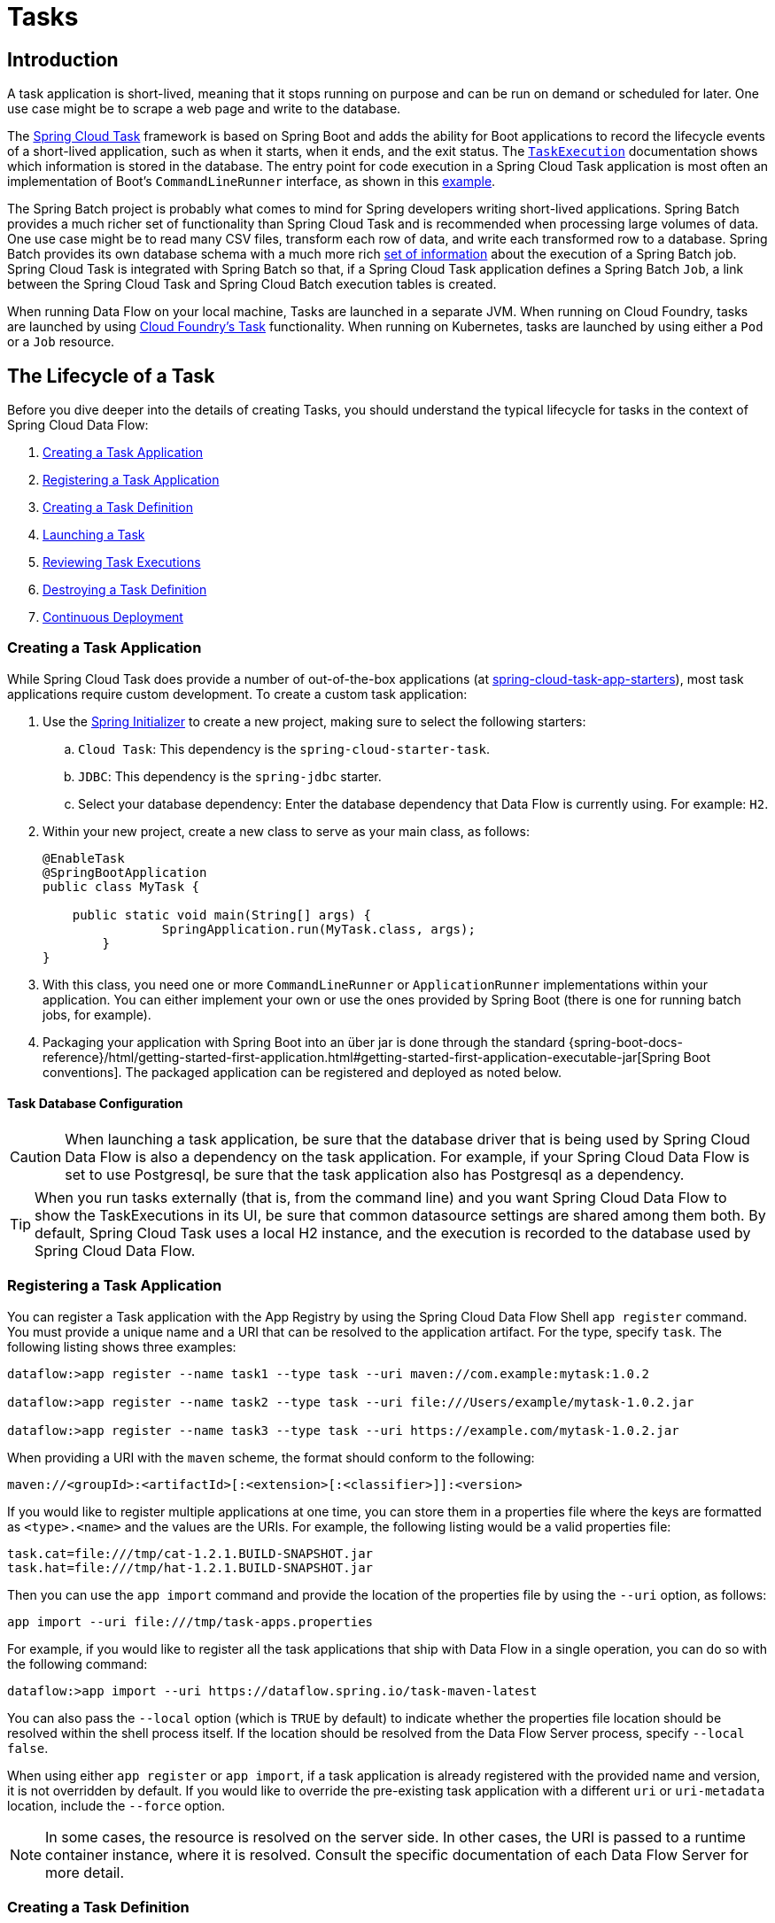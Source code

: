 [[spring-cloud-dataflow-task]]
= Tasks

[partintro]
--
This section goes into more detail about how you can orchestrate https://cloud.spring.io/spring-cloud-task/[Spring Cloud Task] applications on Spring Cloud Data Flow.

If you are just starting out with Spring Cloud Data Flow, you should probably read the Getting Started guide for  "`<<getting-started-local.adoc#getting-started-local, Local>>`" , "`<<getting-started-cloudfoundry.adoc#getting-started-cloudfoundry, Cloud Foundry>>`", or "`<<getting-started-kubernetes.adoc#getting-started-kubernetes, Kubernetes>>`" before diving into this section.
--

[[spring-cloud-dataflow-task-intro]]
== Introduction

A task application is short-lived, meaning that it stops running on purpose and can be run on demand or scheduled for later.
One use case might be to scrape a web page and write to the database.

The https://cloud.spring.io/spring-cloud-task/[Spring Cloud Task] framework is based on Spring Boot and adds the ability for Boot applications to record the lifecycle events of a short-lived application, such as when it starts, when it ends, and the exit status.
The https://docs.spring.io/spring-cloud-task/docs/{spring-cloud-task-version}/reference/htmlsingle/#features-task-execution-details[`TaskExecution`] documentation shows which information is stored in the database.
The entry point for code execution in a Spring Cloud Task application is most often an implementation of Boot's `CommandLineRunner` interface, as shown in this https://docs.spring.io/spring-cloud-task/docs/{spring-cloud-task-version}/reference/htmlsingle/#getting-started-writing-the-code[example].

The Spring Batch project is probably what comes to mind for Spring developers writing short-lived applications.
Spring Batch provides a much richer set of functionality than Spring Cloud Task and is recommended when processing large volumes of data.
One use case might be to read many CSV files, transform each row of data, and write each transformed row to a database.
Spring Batch provides its own database schema with a much more rich https://docs.spring.io/spring-batch/{spring-batch-doc-version}/reference/html/schema-appendix.html#metaDataSchema[set of information] about the execution of a Spring Batch job.
Spring Cloud Task is integrated with Spring Batch so that, if a Spring Cloud Task application defines a Spring Batch `Job`, a link between the Spring Cloud Task and Spring Cloud Batch execution tables is created.

When running Data Flow on your local machine, Tasks are launched in a separate JVM.
When running on Cloud Foundry, tasks are launched by using https://docs.cloudfoundry.org/devguide/using-tasks.html[Cloud Foundry's Task] functionality. When running on Kubernetes, tasks are launched by using either a `Pod` or a `Job` resource.

== The Lifecycle of a Task

Before you dive deeper into the details of creating Tasks, you should understand the typical lifecycle for tasks in the context of Spring Cloud Data Flow:

. <<spring-cloud-dataflow-create-task-apps>>
. <<spring-cloud-dataflow-register-task-apps>>
. <<spring-cloud-dataflow-create-task-definition>>
. <<spring-cloud-dataflow-task-launch>>
. <<spring-cloud-dataflow-task-review-executions>>
. <<spring-cloud-dataflow-task-definition-destroying>>
. <<spring-cloud-dataflow-task-cd>>

[[spring-cloud-dataflow-create-task-apps]]
=== Creating a Task Application

While Spring Cloud Task does provide a number of out-of-the-box applications (at https://github.com/spring-cloud-task-app-starters[spring-cloud-task-app-starters]), most task applications require custom development.
To create a custom task application:

.  Use the https://start.spring.io[Spring Initializer] to create a new project, making sure to select the following starters:
.. `Cloud Task`: This dependency is the `spring-cloud-starter-task`.
.. `JDBC`: This dependency is the `spring-jdbc` starter.
.. Select your database dependency: Enter the database dependency that Data Flow is currently using. For example: `H2`.
. Within your new project, create a new class to serve as your main class, as follows:
+
[source,java]
----
@EnableTask
@SpringBootApplication
public class MyTask {

    public static void main(String[] args) {
		SpringApplication.run(MyTask.class, args);
	}
}
----
+
. With this class, you need one or more `CommandLineRunner` or `ApplicationRunner` implementations within your application.  You can either implement your own or use the ones provided by Spring Boot (there is one for running batch jobs, for example).
. Packaging your application with Spring Boot into an über jar is done through the standard {spring-boot-docs-reference}/html/getting-started-first-application.html#getting-started-first-application-executable-jar[Spring Boot conventions].
The packaged application can be registered and deployed as noted below.

==== Task Database Configuration

CAUTION: When launching a task application, be sure that the database driver that is being used by Spring Cloud Data Flow is also a dependency on the task application.
For example, if your Spring Cloud Data Flow is set to use Postgresql, be sure that the task application also has Postgresql as a dependency.

TIP: When you run tasks externally (that is, from the command line) and you want Spring Cloud Data Flow to show the TaskExecutions in its UI, be sure that common datasource settings are shared among them both.
By default, Spring Cloud Task uses a local H2 instance, and the execution is recorded to the database used by Spring Cloud Data Flow.

[[spring-cloud-dataflow-register-task-apps]]
=== Registering a Task Application

You can register a Task application with the App Registry by using the Spring Cloud Data Flow Shell `app register` command.
You must provide a unique name and a URI that can be resolved to the application artifact. For the type, specify `task`.
The following listing shows three examples:

====
[source,bash]
----
dataflow:>app register --name task1 --type task --uri maven://com.example:mytask:1.0.2

dataflow:>app register --name task2 --type task --uri file:///Users/example/mytask-1.0.2.jar

dataflow:>app register --name task3 --type task --uri https://example.com/mytask-1.0.2.jar
----
====

When providing a URI with the `maven` scheme, the format should conform to the following:

====
[source,bash]
----
maven://<groupId>:<artifactId>[:<extension>[:<classifier>]]:<version>
----
====

If you would like to register multiple applications at one time, you can store them in a properties file where the keys are formatted as `<type>.<name>` and the values are the URIs.
For example, the following listing would be a valid properties file:

====
[source,properties]
----
task.cat=file:///tmp/cat-1.2.1.BUILD-SNAPSHOT.jar
task.hat=file:///tmp/hat-1.2.1.BUILD-SNAPSHOT.jar
----
====

Then you can use the `app import` command and provide the location of the properties file by using the  `--uri` option, as follows:

====
[source,bash]
----
app import --uri file:///tmp/task-apps.properties
----
====

For example, if you would like to register all the task applications that ship with Data Flow in a single operation, you can do so with the following command:

====
[source,bash]
----
dataflow:>app import --uri https://dataflow.spring.io/task-maven-latest
----
====

You can also pass the `--local` option (which is `TRUE` by default) to indicate whether the properties file location should be resolved within the shell process itself.
If the location should be resolved from the Data Flow Server process, specify `--local false`.

When using either `app register` or `app import`, if a task application is already registered with
the provided name and version, it is not overridden by default. If you would like to override the
pre-existing task application with a different `uri` or `uri-metadata` location, include the `--force` option.

[NOTE]
In some cases, the resource is resolved on the server side.
In other cases, the URI is passed to a runtime container instance, where it is resolved.
Consult the specific documentation of each Data Flow Server for more detail.

[[spring-cloud-dataflow-create-task-definition]]
=== Creating a Task Definition

You can create a task definition from a task application by providing a definition name as well as
properties that apply to the task execution. You can create a task definition through
the RESTful API or the shell.  To create a task definition by using the shell, use the
`task create` command to create the task definition, as shown in the following example:

====
[source,bash,subs=attributes]
----
dataflow:>task create mytask --definition "timestamp --format=\"yyyy\""
Created new task 'mytask'
----
====

You can obtain a listing of the current task definitions through the RESTful API or the shell.
To get the task definition list by using the shell, use the `task list` command.

==== Maximum Task Definition Name Length
The maximum character length of a task definition name is dependent on the platform. 

NOTE: Consult the platform documents for specifics on resource naming. 
The Local platform stores the task definition name in a database column with a maximum size of 255. 

.Maximum Task Definition Name Character Length by Platform
|===
|Kubernetes Bare Pods |Kubernetes Jobs | Cloud Foundry | Local

|63
|52
|63
|255
|===

==== Automating the Creation of Task Definitions

As of version 2.3.0, you can configure the Data Flow server to automatically create task definitions by setting `spring.cloud.dataflow.task.autocreate-task-definitions` to `true`.
This is not the default behavior but is provided as a convenience.
When this property is enabled, a task launch request can specify the registered task application name as the task name.
If the task application is registered, the server creates a basic task definition that specifies only the application name, as required. This eliminates a manual step similar to:

====
[source,bash,subs=attributes]
----
dataflow:>task create mytask --definition "mytask"
----
====

You can still specify command-line arguments and deployment properties for each task launch request.

[[spring-cloud-dataflow-task-launch]]
=== Launching a Task

An ad hoc task can be launched through the RESTful API or the shell.
To launch an ad hoc task through the shell, use the `task launch` command, as shown in the following example:

====
[source,bash,subs=attributes]
----
dataflow:>task launch mytask
Launched task 'mytask'
----
====

When a task is launched, you can set any properties that need to be passed as command-line arguments to the task application when you launch the task, as follows:

====
[source,bash,subs=attributes]
----
dataflow:>task launch mytask --arguments "--server.port=8080 --custom=value"
----
====

NOTE: The arguments need to be passed as space-delimited values.

You can pass in additional properties meant for a `TaskLauncher` itself by using the `--properties` option.
The format of this option is a comma-separated string of properties prefixed with `app.<task definition name>.<property>`.
Properties are passed to `TaskLauncher` as application properties.
It is up to an implementation to choose how those are passed into an actual task application.
If the property is prefixed with `deployer` instead of `app`, it is passed to `TaskLauncher` as a deployment property, and its meaning may be `TaskLauncher` implementation specific.

====
[source,bash]
----
dataflow:>task launch mytask --properties "deployer.timestamp.custom1=value1,app.timestamp.custom2=value2"
----
====

==== Application properties

Each application takes properties to customize its behavior. For example, the `timestamp` task `format` setting establishes an output format that is different from the default value.

====
[source,bash]
----
dataflow:> task create --definition "timestamp --format=\"yyyy\"" --name printTimeStamp
----
====

This `timestamp` property is actually the same as the `timestamp.format` property specified by the timestamp application.
Data Flow adds the ability to use the shorthand form `format` instead of `timestamp.format`.
You can also specify the longhand version as well, as shown in the following example:

====
[source,bash]
----
dataflow:> task create --definition "timestamp --timestamp.format=\"yyyy\"" --name printTimeStamp
----
====

This shorthand behavior is discussed more in the section on <<spring-cloud-dataflow-application-properties>>.
If you have link:https://dataflow.spring.io/docs/applications/application-metadata/#using-application-metadata[registered application property metadata], you can use tab completion in the shell after typing `--` to get a list of candidate property names.

The shell provides tab completion for application properties. The `app info --name <appName> --type <appType>` shell command provides additional documentation for all the supported properties. The supported task `<appType>` is `task`.

NOTE: When restarting Spring Batch Jobs on Kubernetes, you must use the entry point of `shell` or `boot`.

===== Application Properties With Sensitive Information on Kubernetes

When launching task applications where some of the properties may contain sensitive information, use the `shell` or `boot` as the `entryPointStyle`. This is because the `exec` (default) converts all properties to command-line arguments and, as a result, may not be secure in some environments.

==== Common application properties

In addition to configuration through DSL, Spring Cloud Data Flow provides a mechanism for setting properties that are common to all the task applications that are launched by it.
You can do so by adding properties prefixed with `spring.cloud.dataflow.applicationProperties.task` when starting the server.
The server then passes all the properties, without the prefix, to the instances it launches.

For example, you can configure all the launched applications to use the `prop1` and `prop2` properties by launching the Data Flow server with the following options:

====
[source,bash,subs=attributes]
----
--spring.cloud.dataflow.applicationProperties.task.prop1=value1
--spring.cloud.dataflow.applicationProperties.task.prop2=value2
----
====

This causes the `prop1=value1` and `prop2=value2` properties to be passed to all the launched applications.

NOTE: Properties configured by using this mechanism have lower precedence than task deployment properties.
They are overridden if a property with the same key is specified at task launch time (for example, `app.trigger.prop2`
overrides the common property).

[[spring-cloud-dataflow-task-limit-concurrent-executions]]
=== Limit the number concurrent task launches

Spring Cloud Data Flow lets a user limit the maximum number of concurrently running tasks for each configured platform to prevent the saturation of IaaS or hardware resources.
By default, the limit is set to `20` for all supported platforms. If the number of concurrently running tasks on a platform instance is greater than or equal to the limit, the next task launch request fails, and an error message is returned through the RESTful API, the Shell, or the UI.
You can configure this limit for a platform instance by setting the corresponding deployer property, `spring.cloud.dataflow.task.platform.<platform-type>.accounts[<account-name>].maximumConcurrentTasks`, where `<account-name>` is the name of a configured platform account (`default` if no accounts are explicitly configured).
The `<platform-type>` refers to one of the currently supported deployers: `local` or `kubernetes`. For `cloudfoundry`, the property is `spring.cloud.dataflow.task.platform.<platform-type>.accounts[<account-name>].deployment.maximumConcurrentTasks`.  (The difference is that `deployment` has been added to the path).

The `TaskLauncher` implementation for each supported platform determines the number of currently running tasks by querying the underlying platform's runtime state, if possible. The method for identifying a `task` varies by platform.
For example, launching a task on the local host uses the `LocalTaskLauncher`. `LocalTaskLauncher` runs a process for each launch request and keeps track of these processes in memory. In this case, we do not query the underlying OS, as it is impractical to identify tasks this way.
For Cloud Foundry, tasks are a core concept supported by its deployment model. The state of all tasks ) is available directly through the API.
This means that every running task container in the account's organization and space is included in the running execution count, whether or not it was launched by using Spring Cloud Data Flow or by invoking the `CloudFoundryTaskLauncher` directly.
For Kubernetes, launching a task through the `KubernetesTaskLauncher`, if successful, results in a running pod, which we expect to eventually complete or fail.
In this environment, there is generally no easy way to identify pods that correspond to a task.
For this reason, we count only pods that were launched by the `KubernetesTaskLauncher`.
Since the task launcher provides `task-name` label in the pod's metadata, we filter all running pods by the presence of this label.

[[spring-cloud-dataflow-task-review-executions]]
=== Reviewing Task Executions

Once the task is launched, the state of the task is stored in a relational database. The state
includes:

* Task Name
* Start Time
* End Time
* Exit Code
* Exit Message
* Last Updated Time
* Parameters

You can check the status of your task executions through the RESTful API or the shell.
To display the latest task executions through the shell, use the `task execution list` command.

To get a list of task executions for just one task definition, add `--name` and
the task definition name -- for example, `task execution list --name foo`. To retrieve full
details for a task execution, use the `task execution status` command with the ID of the task execution,
for example `task execution status --id 549`.

[[spring-cloud-dataflow-task-definition-destroying]]
=== Destroying a Task Definition

Destroying a task definition removes the definition from the definition repository.
This can be done through the RESTful API or the shell.
To destroy a task through the shell, use the `task destroy` command, as shown in the following example:

====
[source,bash,subs=attributes]
----
dataflow:>task destroy mytask
Destroyed task 'mytask'
----
====

The `task destroy` command also has an option to `cleanup` the task executions of the task being destroyed, as shown in the following example:

====
[source,bash,subs=attributes]
----
dataflow:>task destroy mytask --cleanup
Destroyed task 'mytask'
----
====

By default, the `cleanup` option is set to `false` (that is, by default, the task executions are not cleaned up when the task is destroyed).

To destroy all tasks through the shell, use the `task all destroy` command as shown in the following example:

====
[source,bash,subs=attributes]
----
dataflow:>task all destroy
Really destroy all tasks? [y, n]: y
All tasks destroyed
----
====

If need be, you can use the force switch:

====
[source,bash,subs=attributes]
----
dataflow:>task all destroy --force
All tasks destroyed
----
====

The task execution information for previously launched tasks for the definition remains in the task repository.

NOTE: This does not stop any currently running tasks for this definition. Instead, it removes the task definition from the database.

[NOTE]
====
`task destroy <task-name>` deletes only the definition and not the task deployed on Cloud Foundry.
The only way to do delete the task is through the CLI in two steps:
+
. Obtain a list of the apps by using the `cf apps` command.
. Identify the task application to be deleted and run the `cf delete <task-name>` command.
====


[[spring-cloud-dataflow-validate-task]]
=== Validating a Task

Sometimes, an application contained within a task definition has an invalid URI in its registration.
This can be caused by an invalid URI being entered at application-registration time or the by the application being removed from the repository from which it was to be drawn.
To verify that all the applications contained in a task are resolve-able, use the `validate` command, as follows:

====
[source,bash]
----
dataflow:>task validate time-stamp
╔══════════╤═══════════════╗
║Task Name │Task Definition║
╠══════════╪═══════════════╣
║time-stamp│timestamp      ║
╚══════════╧═══════════════╝


time-stamp is a valid task.
╔═══════════════╤═════════════════╗
║   App Name    │Validation Status║
╠═══════════════╪═════════════════╣
║task:timestamp │valid            ║
╚═══════════════╧═════════════════╝
----
====

In the preceding example, the user validated their time-stamp task. The `task:timestamp` application is valid.
Now we can see what happens if we have a stream definition with a registered application that has an invalid URI:

====
[source,bash]
----
dataflow:>task validate bad-timestamp
╔═════════════╤═══════════════╗
║  Task Name  │Task Definition║
╠═════════════╪═══════════════╣
║bad-timestamp│badtimestamp   ║
╚═════════════╧═══════════════╝


bad-timestamp is an invalid task.
╔══════════════════╤═════════════════╗
║     App Name     │Validation Status║
╠══════════════════╪═════════════════╣
║task:badtimestamp │invalid          ║
╚══════════════════╧═════════════════╝
----
====

In this case, Spring Cloud Data Flow states that the task is invalid because `task:badtimestamp` has an invalid URI.

[[spring-cloud-dataflow-stopping-task-execution]]
=== Stopping a Task Execution

In some cases, a task that is running on a platform may not stop because of a problem on the platform or the application business logic itself.
For such cases, Spring Cloud Data Flow offers the ability to send a request to the platform to end the task.
To do this, submit a `task execution stop` for a given set of task executions, as follows:

====
[source,bash]
----
task execution stop --ids 5

Request to stop the task execution with id(s): 5 has been submitted
----
====

With the preceding command, the trigger to stop the execution of `id=5` is submitted to the underlying deployer implementation. As a result, the operation stops that task. When we view the result for the task execution, we see that the task execution completed with a 0 exit code:

====
[source,bash]
----
dataflow:>task execution list
╔══════════╤══╤════════════════════════════╤════════════════════════════╤═════════╗
║Task Name │ID│         Start Time         │          End Time          │Exit Code║
╠══════════╪══╪════════════════════════════╪════════════════════════════╪═════════╣
║batch-demo│5 │Mon Jul 15 13:58:41 EDT 2019│Mon Jul 15 13:58:55 EDT 2019│0        ║
║timestamp │1 │Mon Jul 15 09:26:41 EDT 2019│Mon Jul 15 09:26:41 EDT 2019│0        ║
╚══════════╧══╧════════════════════════════╧════════════════════════════╧═════════╝
----
====

If you submit a stop for a task execution that has child task executions associated with it, such as a composed task, a stop request is sent for each of the child task executions.

WARNING: When stopping a task execution that has a running Spring Batch job, the job is left with a batch status of `STARTED`.
Each of the supported platforms sends a SIG-INT to the task application when a stop is requested. That allows Spring Cloud Task to capture the state of the app. However, Spring Batch does not handle a SIG-INT and, as a result, the job stops but remains in the STARTED status.

NOTE: When launching Remote Partitioned Spring Batch Task applications, Spring Cloud Data Flow supports stopping a worker partition task directly for both Cloud Foundry and Kubernetes platforms.  Stopping worker partition task is not supported for the local platform.

==== Stopping a Task Execution that was Started Outside of Spring Cloud Data Flow

You may wish to stop a task that has been launched outside of Spring Cloud Data Flow. An example of this is the worker applications launched by a remote batch partitioned application.
In such cases, the remote batch partitioned application stores the `external-execution-id` for each of the worker applications. However, no platform information is stored.
So when Spring Cloud Data Flow has to stop a remote batch partitioned application and its worker applications, you need to specify the platform name, as follows:

====
[source,bash]
----
dataflow:>task execution stop --ids 1 --platform myplatform
Request to stop the task execution with id(s): 1 for platform myplatform has been submitted
----
====

[[spring-cloud-dataflow-task-events]]
== Subscribing to Task and Batch Events

You can also tap into various task and batch events when the task is launched.
If the task is enabled to generate task or batch events (with the additional dependencies of `spring-cloud-task-stream` and, in the case of Kafka as the binder, `spring-cloud-stream-binder-kafka`), those events are published during the task lifecycle.
By default, the destination names for those published events on the broker (Rabbit, Kafka, and others) are the event names themselves (for instance: `task-events`, `job-execution-events`, and so on).

====
[source,bash,subs=attributes]
----
dataflow:>task create myTask --definition "myBatchJob"
dataflow:>stream create task-event-subscriber1 --definition ":task-events > log" --deploy
dataflow:>task launch myTask
----
====

You can control the destination name for those events by specifying explicit names when launching the task, as follows:

====
[source,bash,subs=attributes]
----
dataflow:>stream create task-event-subscriber2 --definition ":myTaskEvents > log" --deploy
dataflow:>task launch myTask --properties "app.myBatchJob.spring.cloud.stream.bindings.task-events.destination=myTaskEvents"
----
====

The following table lists the default task and batch event and destination names on the broker:

.Task and Batch Event Destinations

[cols="2*"]
|===

|*Event*|*Destination*

|Task events |`task-events`
|Job Execution events |`job-execution-events`
|Step Execution events |`step-execution-events`
|Item Read events |`item-read-events`
|Item Process events |`item-process-events`
|Item Write events |`item-write-events`
|Skip events |`skip-events`
|===

[[spring-cloud-dataflow-composed-tasks]]
== Composed Tasks

Spring Cloud Data Flow lets you create a directed graph, where each node of the graph is a task application.
This is done by using the DSL for composed tasks.
You can create a composed task through the RESTful API, the Spring Cloud Data Flow Shell, or the Spring Cloud Data Flow UI.

=== The Composed Task Runner

Composed tasks are run through a task application called the Composed Task Runner. The Spring Cloud Data Flow server automatically deploys the Composed Task Runner when launching a composed task.

==== Configuring the Composed Task Runner

The composed task runner application has a `dataflow-server-uri` property that is used for validation and for launching child tasks.
This defaults to `http://localhost:9393`. If you run a distributed Spring Cloud Data Flow server, as you would if you deploy the server on Cloud Foundry or Kubernetes, you need to provide the URI that can be used to access the server.
You can either provide this by setting the `dataflow-server-uri` property for the composed task runner application when launching a composed task or by setting the `spring.cloud.dataflow.server.uri` property for the Spring Cloud Data Flow server when it is started.
For the latter case, the `dataflow-server-uri` composed task runner application property is automatically set when a composed task is launched.

===== Configuration Options

The `ComposedTaskRunner` task has the following options:

* `composed-task-arguments`
The command line arguments to be used for each of the tasks. (String, default: <none>).

* `increment-instance-enabled`
Allows a single `ComposedTaskRunner` instance to be run again without changing the parameters by adding a incremented number job parameter based on `run.id` from the previous execution. (Boolean, default: `true`).
ComposedTaskRunner is built by using https://github.com/spring-projects/spring-batch[Spring Batch]. As a result, upon a successful execution, the batch job is considered to be complete.
To launch the same `ComposedTaskRunner` definition multiple times, you must set  either `increment-instance-enabled` or `uuid-instance-enabled` property to `true` or change the parameters for the definition for each launch.
When using this option, it must be applied for all task launches for the desired application, including the first launch.

* `uuid-instance-enabled`
Allows a single `ComposedTaskRunner` instance to be run again without changing the parameters by adding a UUID to the `ctr.id` job parameter. (Boolean, default: `false`).
ComposedTaskRunner is built by using https://github.com/spring-projects/spring-batch[Spring Batch]. As a result, upon a successful execution, the batch job is considered to be complete.
To launch the same `ComposedTaskRunner` definition multiple times, you must set  either `increment-instance-enabled` or `uuid-instance-enabled` property to `true` or change the parameters for the definition for each launch.
When using this option, it must be applied for all task launches for the desired application, including the first launch. This option when set to true will override the value of `increment-instance-id`.
Set this option to `true` when running multiple instances of the same composed task definition at the same time.

* `interval-time-between-checks`
The amount of time, in milliseconds, that the `ComposedTaskRunner` waits between checks of the database to see if a task has completed. (Integer, default: `10000`).
`ComposedTaskRunner` uses the datastore to determine the status of each child tasks. This interval indicates to `ComposedTaskRunner` how often it should check the status its child tasks.

* `transaction-isolation-level`
Establish the transaction isolation level for the Composed Task Runner.
A list of available transaction isolation levels can be found  https://docs.spring.io/spring-framework/docs/current/javadoc-api/org/springframework/transaction/TransactionDefinition.html[here].
Default is `ISOLATION_REPEATABLE_READ`.

* `max-wait-time`
The maximum amount of time, in milliseconds, that an individual step can run before the execution of the Composed task is failed (Integer, default: 0).
Determines the maximum time each child task is allowed to run before the CTR ends with a failure. The default of `0` indicates no timeout.

* `split-thread-allow-core-thread-timeout`
Specifies whether to allow split core threads to timeout. (Boolean, default: `false`)
Sets the policy governing whether core threads may timeout and terminate if no tasks arrive within the keep-alive time, being replaced if needed when new tasks arrive.

* `split-thread-core-pool-size`
Split's core pool size. (Integer, default: `1`)
Each child task contained in a split requires a thread in order to execute. So, for example, a definition such as `<AAA || BBB || CCC> && <DDD || EEE>` would require a `split-thread-core-pool-size` of `3`.
This is because the largest split contains three child tasks. A count of `2` would mean that `AAA` and `BBB` would run in parallel, but CCC would wait until either `AAA` or `BBB` finish in order to run.
Then `DDD` and `EEE` would run in parallel.

* `split-thread-keep-alive-seconds`
Split's thread keep alive seconds. (Integer, default: `60`)
If the pool currently has more than `corePoolSize` threads, excess threads are stopped if they have been idle for more than the `keepAliveTime`.

* `split-thread-max-pool-size`
Split's maximum pool size. (Integer, default: `Integer.MAX_VALUE`).
Establish the maximum number of threads allowed for the thread pool.

* *split-thread-queue-capacity*
Capacity for Split's `BlockingQueue`. (Integer, default: `Integer.MAX_VALUE`)

** If fewer than `corePoolSize` threads are running, the `Executor` always prefers adding a new thread rather than queuing.
** If `corePoolSize` or more threads are running, the `Executor` always prefers queuing a request rather than adding a new thread.
** If a request cannot be queued, a new thread is created unless this would exceed `maximumPoolSize`. In that case, the task is rejected.

* `split-thread-wait-for-tasks-to-complete-on-shutdown`
Whether to wait for scheduled tasks to complete on shutdown, not interrupting running tasks and running all tasks in the queue. (Boolean, default: `false`)

* `dataflow-server-uri`
The URI for the Data Flow server that receives task launch requests. (String, default: `http://localhost:9393`)

* `dataflow-server-username`
The optional username for the Data Flow server that receives task launch requests.
Used to access the the Data Flow server by using Basic Authentication. Not used if 	`dataflow-server-access-token` is set.

* `dataflow-server-password`
The optional password for the Data Flow server that receives task launch requests.
Used to access the the Data Flow server by using Basic Authentication. Not used if 	`dataflow-server-access-token` is set.

* `dataflow-server-access-token`
This property sets an optional OAuth2 Access Token.
Typically, the value is automatically set by using the token from the currently logged-in user, if available.
However, for special use-cases, this value can also be set explicitly.

[INFO]
====
A special boolean property, `dataflow-server-use-user-access-token`, exists for when you want to use the access token of the currently logged-in user and propagate it to the Composed Task Runner. This property is used
by Spring Cloud Data Flow and, if set to `true`, auto-populates the `dataflow-server-access-token` property. When using `dataflow-server-use-user-access-token`, it must be passed for each task execution.
In some cases, it may be preferred that the user's `dataflow-server-access-token` must be passed for each composed task launch by default.
In this case, set the Spring Cloud Data Flow `spring.cloud.dataflow.task.useUserAccessToken` property to `true`.
====

To set a property for Composed Task Runner you will need to prefix the property with `app.composed-task-runner.`.
For example to set the `dataflow-server-uri` property the property will look like `app.composed-task-runner.dataflow-server-uri`.

[NOTE]
====
When launching composed tasks on Kubernetes and you need to pass properties and environment variables, use the `boot` entry point style.
====

=== The Lifecycle of a Composed Task

The lifecycle of a composed task has three parts:

* <<spring-cloud-data-flow-composed-task-creating>>
* <<spring-cloud-data-flow-composed-task-stopping>>
* <<spring-cloud-data-flow-composed-task-restarting>>

[[spring-cloud-data-flow-composed-task-creating]]
==== Creating a Composed Task

The DSL for the composed tasks is used when creating a task definition through the task create command, as shown in the following example:

====
[source,bash,subs=attributes]
----
dataflow:> app register --name timestamp --type task --uri maven://org.springframework.cloud.task.app:timestamp-task:<DESIRED_VERSION>
dataflow:> app register --name mytaskapp --type task --uri file:///home/tasks/mytask.jar
dataflow:> task create my-composed-task --definition "mytaskapp && timestamp"
dataflow:> task launch my-composed-task
----
====

In the preceding example, we assume that the applications to be used by our composed task have not yet been registered.
Consequently, in the first two steps, we register two task applications.
We then create our composed task definition by using the `task create` command.
The composed task DSL in the preceding example, when launched, runs `mytaskapp` and then runs the timestamp application.

But before we launch the `my-composed-task` definition, we can view what Spring Cloud Data Flow generated for us.
This can be done by using the task list command, as shown (including its output) in the following example:

====
[source,bash,options="nowrap"]
----
dataflow:>task list
╔══════════════════════════╤══════════════════════╤═══════════╗
║        Task Name         │   Task Definition    │Task Status║
╠══════════════════════════╪══════════════════════╪═══════════╣
║my-composed-task          │mytaskapp && timestamp│unknown    ║
║my-composed-task-mytaskapp│mytaskapp             │unknown    ║
║my-composed-task-timestamp│timestamp             │unknown    ║
╚══════════════════════════╧══════════════════════╧═══════════╝
----
====

In the example, Spring Cloud Data Flow created three task definitions, one for each of the applications that makes up our composed task (`my-composed-task-mytaskapp` and `my-composed-task-timestamp`) as well as the composed task (`my-composed-task`) definition.
We also see that each of the generated names for the child tasks is made up of the name of the composed task and the name of the application, separated by a hyphen `-` (as in _my-composed-task_ `-` _mytaskapp_).

===== Task Application Parameters

The task applications that make up the composed task definition can also contain parameters, as shown in the following example:

====
[source,bash]
----
dataflow:> task create my-composed-task --definition "mytaskapp --displayMessage=hello && timestamp --format=YYYY"
----
====

==== Launching a Composed Task

Launching a composed task is done in the same way as launching a stand-alone task, as follows:

====
[source,bash]
----
task launch my-composed-task
----
====

Once the task is launched, and assuming all the tasks complete successfully, you can see three task executions when you run a `task execution list`, as shown in the following example:

====
[source,bash,options="nowrap"]
----
dataflow:>task execution list
╔══════════════════════════╤═══╤════════════════════════════╤════════════════════════════╤═════════╗
║        Task Name         │ID │         Start Time         │          End Time          │Exit Code║
╠══════════════════════════╪═══╪════════════════════════════╪════════════════════════════╪═════════╣
║my-composed-task-timestamp│713│Wed Apr 12 16:43:07 EDT 2017│Wed Apr 12 16:43:07 EDT 2017│0        ║
║my-composed-task-mytaskapp│712│Wed Apr 12 16:42:57 EDT 2017│Wed Apr 12 16:42:57 EDT 2017│0        ║
║my-composed-task          │711│Wed Apr 12 16:42:55 EDT 2017│Wed Apr 12 16:43:15 EDT 2017│0        ║
╚══════════════════════════╧═══╧════════════════════════════╧════════════════════════════╧═════════╝
----
====

In the preceding example, we see that `my-compose-task` launched and that the other tasks were also launched in sequential order.
Each of them ran successfully with an `Exit Code` as `0`.

===== Passing Properties to the Child Tasks

To set the properties for child tasks in a composed task graph at task launch time,
use the following format: `app.<child task app name>.<property>`.
The following listing shows a composed task definition as an example:

====
[source,bash]
----
dataflow:> task create my-composed-task --definition "mytaskapp  && mytimestamp"
----
====

To have `mytaskapp` display 'HELLO' and set the `mytimestamp` timestamp format to `YYYY` for the composed task definition, use the following task launch format:

====
[source,bash]
----
task launch my-composed-task --properties "app.mytaskapp.displayMessage=HELLO,app.mytimestamp.timestamp.format=YYYY"
----
====

Similar to application properties, you can also set the `deployer` properties for child tasks by using the following format: `deployer.<child task app name>.<deployer-property>`:

====
[source,bash]
----
task launch my-composed-task --properties "deployer.mytaskapp.memory=2048m,app.mytimestamp.timestamp.format=HH:mm:ss"
Launched task 'a1'
----
====

===== Passing Arguments to the Composed Task Runner

You can pass command-line arguments for the composed task runner by using the `--arguments` option:

====
[source,bash]
----
dataflow:>task create my-composed-task --definition "<aaa: timestamp || bbb: timestamp>"
Created new task 'my-composed-task'

dataflow:>task launch my-composed-task --arguments "--increment-instance-enabled=true --max-wait-time=50000 --split-thread-core-pool-size=4" --properties "app.bbb.timestamp.format=dd/MM/yyyy HH:mm:ss"
Launched task 'my-composed-task'
----
====

===== Exit Statuses

The following list shows how the exit status is set for each step (task) contained in the composed task following each step execution:

* If the `TaskExecution` has an `ExitMessage`, that is used as the `ExitStatus`.
* If no `ExitMessage` is present and the `ExitCode` is set to zero, the `ExitStatus` for the step is `COMPLETED`.
* If no `ExitMessage` is present and the `ExitCode` is set to any non-zero number, the `ExitStatus` for the step is `FAILED`.

==== Destroying a Composed Task

The command used to destroy a stand-alone task is the same as the command used to destroy a composed task.
The only difference is that destroying a composed task also destroys the child tasks associated with it.
The following example shows the task list before and after using the `destroy` command:

====
[source,bash,options="nowrap"]
----
dataflow:>task list
╔══════════════════════════╤══════════════════════╤═══════════╗
║        Task Name         │   Task Definition    │Task Status║
╠══════════════════════════╪══════════════════════╪═══════════╣
║my-composed-task          │mytaskapp && timestamp│COMPLETED  ║
║my-composed-task-mytaskapp│mytaskapp             │COMPLETED  ║
║my-composed-task-timestamp│timestamp             │COMPLETED  ║
╚══════════════════════════╧══════════════════════╧═══════════╝
...
dataflow:>task destroy my-composed-task
dataflow:>task list
╔═════════╤═══════════════╤═══════════╗
║Task Name│Task Definition│Task Status║
╚═════════╧═══════════════╧═══════════╝
----
====

[[spring-cloud-data-flow-composed-task-stopping]]
==== Stopping a Composed Task

In cases where a composed task execution needs to be stopped, you can do so through the:

* RESTful API
* Spring Cloud Data Flow Dashboard

To stop a composed task through the dashboard, select the *Jobs* tab and click the *Stop() button next to the job execution that you want to stop.

The composed task run is stopped when the currently running child task completes.
The step associated with the child task that was running at the time that the composed task was stopped is marked as `STOPPED` as well as the composed task job execution.

[[spring-cloud-data-flow-composed-task-restarting]]
==== Restarting a Composed Task
In cases where a composed task fails during execution and the status of the composed task is `FAILED`, the task can be restarted.
You can do so through the:

* RESTful API
* The shell
* Spring Cloud Data Flow Dashboard

To restart a composed task through the shell, launch the task with the same parameters.
To restart a composed task through the dashboard, select the *Jobs* tab and click the *Restart* button next to the job execution that you want to restart.

NOTE: Restarting a composed task job that has been stopped (through the Spring Cloud Data Flow Dashboard or RESTful API) relaunches the `STOPPED` child task and then launches the remaining (unlaunched) child tasks in the specified order.

== Composed Tasks DSL

Composed tasks can be run in three ways:

* <<spring-cloud-data-flow-conditional-execution>>
* <<spring-cloud-data-flow-transitional-execution>>
* <<spring-cloud-data-flow-split-execution>>

[[spring-cloud-data-flow-conditional-execution]]
=== Conditional Execution

Conditional execution is expressed by using a double ampersand symbol (`&&`).
This lets each task in the sequence be launched only if the previous task
successfully completed, as shown in the following example:

====
[source,bash]
----
task create my-composed-task --definition "task1 && task2"
----
====

When the composed task called `my-composed-task` is launched, it launches the task called `task1` and, if `task1` completes successfully, the task called `task2` is launched.
If `task1` fails, `task2` does not launch.

You can also use the Spring Cloud Data Flow Dashboard to create your conditional execution, by using the designer to drag and drop applications that are required and connecting them together to create your directed graph, as shown in the following image:

.Conditional Execution
image::{dataflow-asciidoc}/images/dataflow-ctr-conditional-execution.png[Composed Task Conditional Execution, scaledwidth="50%"]

The preceding diagram is a screen capture of the directed graph as it being created by using the Spring Cloud Data Flow Dashboard.
You can see that four components in the diagram comprise a conditional execution:

* *Start* icon: All directed graphs start from this symbol. There is only one.
* *Task* icon: Represents each task in the directed graph.
* *End* icon: Represents the end of a directed graph.
* Solid line arrow: Represents the flow conditional execution flow between:
** Two applications.
** The start control node and an application.
** An application and the end control node.
* *End* icon: All directed graphs end at this symbol.

TIP: You can view a diagram of your directed graph by clicking the *Detail* button next to the composed task definition on the Definitions tab.

[[spring-cloud-data-flow-transitional-execution]]
=== Transitional Execution

The DSL supports fine-grained control over the transitions taken during the execution of the directed graph.
Transitions are specified by providing a condition for equality that is based on the exit status of the previous task.
A task transition is represented by the following symbol `-&gt;`.

==== Basic Transition

A basic transition would look like the following:

====
[source,bash]
----
task create my-transition-composed-task --definition "foo 'FAILED' -> bar 'COMPLETED' -> baz"
----
====

In the preceding example, `foo` would launch, and, if it had an exit status of `FAILED`, the `bar` task would launch.
If the exit status of `foo` was `COMPLETED`, `baz` would launch.
All other statuses returned by `cat` have no effect, and the task would end normally.

Using the Spring Cloud Data Flow Dashboard to create the same "`basic transition`" would resemble the following image:

.Basic Transition
image::{dataflow-asciidoc}/images/dataflow-ctr-transition-basic.png[Composed Task Basic Transition, scaledwidth="50%"]

The preceding diagram is a screen capture of the directed graph as it being created in the Spring Cloud Data Flow Dashboard.
Notice that there are two different types of connectors:

* Dashed line: Represents transitions from the application to one of the possible destination applications.
* Solid line: Connects applications in a conditional execution or a connection between the application and a control node (start or end).

To create a transitional connector:

. When creating a transition, link the application to each possible destination by using the connector.
. Once complete, go to each connection and select it by clicking it.
. A bolt icon appears.
. Click that icon.
. Enter the exit status required for that connector.
. The solid line for that connector turns to a dashed line.

==== Transition With a Wildcard

Wildcards are supported for transitions by the DSL, as shown in the following example:

====
[source,bash]
----
task create my-transition-composed-task --definition "foo 'FAILED' -> bar '*' -> baz"
----
====

In the preceding example, `foo` would launch, and, if it had an exit status of `FAILED`, `bar` task would launch.
For any exit status of `cat` other than `FAILED`, `baz` would launch.

Using the Spring Cloud Data Flow Dashboard to create the same "`transition with wildcard`" would resemble the following image:

.Basic Transition With Wildcard
image::{dataflow-asciidoc}/images/dataflow-ctr-transition-basic-wildcard.png[Composed Task Basic Transition with Wildcard, scaledwidth="50%"]

==== Transition With a Following Conditional Execution

A transition can be followed by a conditional execution, so long as the wildcard
is not used, as shown in the following example:

====
[source,bash]
----
task create my-transition-conditional-execution-task --definition "foo 'FAILED' -> bar 'UNKNOWN' -> baz && qux && quux"
----
====

In the preceding example, `foo` would launch, and, if it had an exit status of `FAILED`, the `bar` task would launch.
If `foo` had an exit status of `UNKNOWN`, `baz` would launch.
For any exit status of `foo` other than `FAILED` or `UNKNOWN`, `qux` would launch and, upon successful completion, `quux` would launch.

Using the Spring Cloud Data Flow Dashboard to create the same "`transition with conditional execution`" would resemble the following image:

.Transition With Conditional Execution
image::{dataflow-asciidoc}/images/dataflow-ctr-transition-conditional-execution.png[Composed Task Transition with Conditional Execution, scaledwidth="50%"]

NOTE: In this diagram, the dashed line (transition) connects the `foo` application to the target applications, but a solid line connects the conditional executions between `foo`, `qux`, and  `quux`.

==== Ignoring Exit Message
If any child task within a split returns an `ExitMessage` other than `COMPLETED` the split
will have an `ExitStatus` of `FAILED`.  To ignore the  `ExitMessage` of a child task,
add the `ignoreExitMessage=true` for each app that will return an `ExitMessage`
within the split.  When using this flag, the `ExitStatus` of the task will be
`COMPLETED` if the `ExitCode` of the child task is zero.  The split will have an
`ExitStatus` of `FAILED` if the `ExitCode`s is non zero.  There are 2 ways to
set the `ignoreExitMessage` flag:

1. Setting the property for each of the apps that need to have their exitMessage
ignored within the split.  For example a split like `<AAA || BBB>` where `BBB`
will return an `exitMessage`, you would set the `ignoreExitMessage` property like
`app.BBB.ignoreExitMessage=true`

2. You can also set it for all apps using the composed-task-arguments property,
for example: `--composed-task-arguments=--ignoreExitMessage=true`.

[[spring-cloud-data-flow-split-execution]]
=== Split Execution

Splits let multiple tasks within a composed task be run in parallel.
It is denoted by using angle brackets (`<>`) to group tasks and flows that are to be run in parallel.
These tasks and flows are separated by the double pipe `||` symbol, as shown in the following example:

====
[source,bash]
----
task create my-split-task --definition "<foo || bar || baz>"
----
====

The preceding example launches tasks `foo`, `bar` and `baz` in parallel.

Using the Spring Cloud Data Flow Dashboard to create the same "`split execution`" would resemble the following image:

.Split
image::{dataflow-asciidoc}/images/dataflow-ctr-split.png[Composed Task Split, scaledwidth="50%"]

With the task DSL, you can also run multiple split groups in succession, as shown in the following example:

====
[source,bash]
----
task create my-split-task --definition "<foo || bar || baz> && <qux || quux>"
----
====

In the preceding example, the `foo`, `bar`, and `baz` tasks are launched in parallel.
Once they all complete, then the `qux` and `quux` tasks are launched in parallel.
Once they complete, the composed task ends.
However, if `foo`, `bar`, or `baz` fails, the split containing `qux` and `quux` does not launch.

Using the Spring Cloud Data Flow Dashboard to create the same "`split with multiple groups`" would resemble the following image:

.Split as a part of a conditional execution
image::{dataflow-asciidoc}/images/dataflow-ctr-multiple-splits.png[Composed Task Split, scaledwidth="50%"]

Notice that there is a `SYNC` control node that is inserted by the designer when
connecting two consecutive splits.

NOTE: Tasks that are used in a split should not set the their `ExitMessage`. Setting the `ExitMessage` is only to be used
with  <<spring-cloud-data-flow-transitional-execution, transitions>>.

==== Split Containing Conditional Execution

A split can also have a conditional execution within the angle brackets, as shown in the following example:

====
[source,bash]
----
task create my-split-task --definition "<foo && bar || baz>"
----
====

In the preceding example, we see that `foo` and `baz` are launched in parallel.
However, `bar` does not launch until `foo` completes successfully.

Using the Spring Cloud Data Flow Dashboard to create the same " `split containing conditional execution` " resembles the following image:

.Split with conditional execution
image::{dataflow-asciidoc}/images/dataflow-ctr-split-contains-conditional.png[Composed Task Split With Conditional Execution, scaledwidth="50%"]

==== Establishing the Proper Thread Count for Splits

Each child task contained in a split requires a thread in order to run. To set this properly, you want to look at your graph and find the split that has the largest number of child tasks. The number of child tasks in that split is the number of threads you need.
To set the thread count, use the `split-thread-core-pool-size property` (defaults to `1`). So, for example, a definition such as `<AAA || BBB || CCC> && <DDD || EEE>` requires a `split-thread-core-pool-size` of `3`.
This is because the largest split contains three child tasks. A count of two would mean that `AAA` and `BBB` would run in parallel but CCC would wait for either `AAA` or `BBB` to finish in order to run.
Then `DDD` and `EEE` would run in parallel.

[[spring-cloud-dataflow-launch-tasks-from-stream]]
== Launching Tasks from a Stream

You can launch a task from a stream by using the https://github.com/spring-cloud/spring-cloud-dataflow/tree/main/spring-cloud-dataflow-tasklauncher/README.adoc[`task-launcher-dataflow`] sink which is provided as a part of the Spring Cloud Data Flow project.
The sink connects to a Data Flow server and uses its REST API to launch any defined task.
The sink accepts a https://github.com/spring-cloud/spring-cloud-dataflow/tree/main/spring-cloud-dataflow-tasklauncher/README.adoc#payload[JSON payload] representing a `task launch request`, which provides the name of the task to launch and may include command line arguments and deployment properties.

The https://github.com/spring-cloud/stream-applications/tree/main/functions/function/task-launch-request-function/README.adoc[`task-launch-request-function`] component, in conjunction with Spring Cloud Stream https://docs.spring.io/spring-cloud-stream/docs/current-snapshot/reference/htmlsingle/#_functional_composition[functional composition], can transform the output of any source or processor to a task launch request.

Adding a dependency to `task-launch-request-function` auto-configures a `java.util.function.Function` implementation, registered through https://cloud.spring.io/spring-cloud-function/[Spring Cloud Function] as a `taskLaunchRequest`.

For example, you can start with the https://github.com/spring-cloud/stream-applications/tree/main/applications/source/time-source[time] source, add the following dependency, build it, and register it as a custom source.

====
[source,xml]
----
<dependency>
    <groupId>org.springframework.cloud.stream.app</groupId>
    <artifactId>app-starters-task-launch-request-common</artifactId>
</dependency>
----
====

To build the application follow the instructions https://github.com/spring-cloud/stream-applications#building-stream-applications[here].

This will create an `apps` directory that contains  `time-source-rabbit` and `time-source-kafka` directories in the `<stream app project>/applications/source/time-source` directory.   In each of these you will see a target directory that contains a `time-source-<binder>-<version>.jar`. Now  register the `time-source` jar (use the appropriate binder jar) with SCDF as a time source named `timestamp-tlr`.

Next, register the `task-launcher-dataflow` sink with SCDF and create a task definition `timestamp-task`.   Once this is complete create the stream definition as shown below:

====
[source,bash]
----
stream create --name task-every-minute --definition 'timestamp-tlr --fixed-delay=60000 --task.launch.request.task-name=timestamp-task --spring.cloud.function.definition=\"timeSupplier|taskLaunchRequestFunction\"| tasklauncher-sink'   --deploy
----
====

The preceding stream produces a task launch request every minute. The request provides the name of the task to launch: `{"name":"timestamp-task"}`.

The following stream definition illustrates the use of command line arguments. It produces messages such as `{"args":["foo=bar","time=12/03/18 17:44:12"],"deploymentProps":{},"name":"timestamp-task"}` to provide command-line arguments to the task:

====
[source,bash]
----
stream create --name task-every-second --definition 'timestamp-tlr --task.launch.request.task-name=timestamp-task --spring.cloud.function.definition=\"timeSupplier|taskLaunchRequestFunction\" --task.launch.request.args=foo=bar --task.launch.request.arg-expressions=time=payload | tasklauncher-sink'   --deploy
----
====

Note the use of SpEL expressions to map each message payload to the `time` command-line argument, along with a static argument (`foo=bar`).

You can then see the list of task executions by using the shell command `task execution list`, as shown (with its output) in the following example:

====
[source,bash,options="nowrap"]
----
dataflow:>task execution list
╔══════════════╤═══╤════════════════════════════╤════════════════════════════╤═════════╗
║  Task Name   │ID │         Start Time         │          End Time          │Exit Code║
╠══════════════╪═══╪════════════════════════════╪════════════════════════════╪═════════╣
║timestamp-task│581│Thu Sep 08 11:38:33 EDT 2022│Thu Sep 08 11:38:33 EDT 2022│0        ║
║timestamp-task│580│Thu Sep 08 11:38:31 EDT 2022│Thu Sep 08 11:38:31 EDT 2022│0        ║
║timestamp-task│579│Thu Sep 08 11:38:29 EDT 2022│Thu Sep 08 11:38:29 EDT 2022│0        ║
║timestamp-task│578│Thu Sep 08 11:38:26 EDT 2022│Thu Sep 08 11:38:26 EDT 2022│0        ║
╚══════════════╧═══╧════════════════════════════╧════════════════════════════╧═════════╝
----
====

In this example, we have shown how to use the `time` source to launch a task at a fixed rate.
This pattern may be applied to any source to launch a task in response to any event.

=== Launching a Composed Task From a Stream

A composed task can be launched with the `task-launcher-dataflow` sink, as discussed <<spring-cloud-dataflow-launch-tasks-from-stream, here>>.
Since we use the `ComposedTaskRunner` directly, we need to set up the task definitions for the composed task runner itself, along with the composed tasks, prior to the creation of the composed task launching stream.
Suppose we wanted to create the following composed task definition: `AAA && BBB`.
The first step would be to create the task definition, as shown in the following example:

====
[source]
----
task create --name composed-task-sample --definition "AAA: timestamp && BBB: timestamp"
----
====

Now that the task definition we need for composed task definition is ready, we need to create a stream that launches `composed-task-sample`.
We create a stream with:

* The `timestamp-tlr` source customized to emit task launch requests, as shown <<spring-cloud-dataflow-launch-tasks-from-stream, earlier>>.
* The `task-launcher` sink that launches the `composed-task-sample`

The stream should resemble the following:

====
[source]
----
stream create --name ctr-stream --definition "timestamp-tlr --fixed-delay=30000 --spring.cloud.function.definition=\"timeSupplier|taskLaunchRequestFunction\" --task.launch.request.task-name=composed-task-sample | tasklauncher-sink" --deploy
----
====


[[sharing-spring-cloud-dataflows-datastore-with-tasks]]
== Sharing Spring Cloud Data Flow's Datastore with Tasks

As discussed in the <<spring-cloud-dataflow-task, Tasks>> documentation, Spring
Cloud Data Flow lets you view Spring Cloud Task application executions. So, in
this section, we discuss what is required for a task application and Spring
Cloud Data Flow to share the task execution information.

[[a-common-datastore-dependency]]
=== A Common DataStore Dependency

Spring Cloud Data Flow supports many databases out-of-the-box,
so all you typically need to do is declare the `spring_datasource_*` environment variables
to establish what data store Spring Cloud Data Flow needs.
Regardless of which database you decide to use for Spring Cloud Data Flow, make sure that your task also
includes that database dependency in its `pom.xml` or `gradle.build` file. If the database dependency
that is used by Spring Cloud Data Flow is not present in the Task Application, the task fails
and the task execution is not recorded.

[[a-common-datastore]]
=== A Common Data Store

Spring Cloud Data Flow and your task application must access the same datastore instance.
This is so that the task executions recorded by the task application can be read by Spring Cloud Data Flow to list them in the Shell and Dashboard views.
Also, the task application must have read and write privileges to the task data tables that are used by Spring Cloud Data Flow.

Given this understanding of the datasource dependency between Task applications and Spring Cloud Data Flow, you can now review how to apply them in various Task orchestration scenarios.

[[datasource-simple-task-launch]]
==== Simple Task Launch

When launching a task from Spring Cloud Data Flow, Data Flow adds its datasource
properties (`spring.datasource.url`, `spring.datasource.driverClassName`, `spring.datasource.username`, `spring.datasource.password`)
to the application properties of the task being launched. Thus, a task application
records its task execution information to the Spring Cloud Data Flow repository.

==== Composed Task Runner

Spring Cloud Data Flow lets you create a directed graph where each node
of the graph is a task application. This is done through the
https://github.com/spring-cloud-task-app-starters/composed-task-runner/blob/master/spring-cloud-starter-task-composedtaskrunner/README.adoc[composed task runner].
In this case, the rules that applied to a <<datasource-simple-task-launch,simple task launch>>
or task launcher sink apply to the composed task runner as well.
All child applications must also have access to the datastore that is being used by the composed task runner.
Also, all child applications must have the same database dependency as the composed task runner enumerated in their `pom.xml` or `gradle.build` file.

==== Launching a Task Externally from Spring Cloud Data Flow

You can launch Spring Cloud Task applications by using another method (scheduler, for example) but still track the task execution in Spring Cloud Data Flow.
You can do so, provided the task applications observe the rules specified <<a-common-datastore-dependency, here>> and <<a-common-datastore, here>>.

NOTE: If you want to use Spring Cloud Data Flow to view your
https://projects.spring.io/spring-batch/[Spring Batch] jobs, make sure that
your batch application uses the `@EnableTask` annotation and follow the rules enumerated <<a-common-datastore-dependency, here>> and <<a-common-datastore, here>>.
More information is available https://github.com/spring-projects/spring-batch-admin/blob/master/MIGRATION.md[here].

[[spring-cloud-dataflow-schedule-launch-tasks]]
== Scheduling Tasks

Spring Cloud Data Flow lets you schedule the execution of tasks with a `cron` expression.
You can create a schedule through the RESTful API or the Spring Cloud Data Flow UI.

=== The Scheduler

Spring Cloud Data Flow schedules the execution of its tasks through a scheduling agent that is available on the cloud platform.
When using the Cloud Foundry platform, Spring Cloud Data Flow uses the https://www.cloudfoundry.org/the-foundry/scheduler/[PCF Scheduler].
When using Kubernetes, a https://kubernetes.io/docs/concepts/workloads/controllers/cron-jobs/[CronJob] will be used.

NOTE: Scheduled tasks do not implement the continuous deployment feature. Any changes to application version or properties for a task definition in Spring Cloud Data Flow will not affect scheduled tasks.

.Architectural Overview
image::{dataflow-asciidoc}/images/dataflow-scheduling-architecture.png[Scheduler Architecture Overview, scaledwidth="50%"]

=== Enabling Scheduling

By default, Spring Cloud Data Flow leaves the scheduling feature disabled. To enable the scheduling feature, set the following feature properties to `true`:

* `spring.cloud.dataflow.features.schedules-enabled`
* `spring.cloud.dataflow.features.tasks-enabled`

=== The Lifecycle of a Schedule

The lifecycle of a schedule has three parts:

* <<spring-cloud-data-flow-schedule-scheduling>>
* <<spring-cloud-data-flow-schedule-unscheduling>>
* <<spring-cloud-data-flow-schedule-list>>

[[spring-cloud-data-flow-schedule-scheduling]]
==== Scheduling a Task Execution

You can schedule a task execution via the:

* Spring Cloud Data Flow Shell
* Spring Cloud Data Flow Dashboard
* Spring Cloud Data Flow RESTful API

==== Scheduling a Task
To schedule a task using the shell, use the `task schedule create` command to create the schedule, as shown in the following example:

====
[source,bash]
----
dataflow:>task schedule create --definitionName mytask --name mytaskschedule --expression '*/1 * * * *'
Created schedule 'mytaskschedule'
----
====

In the earlier example, we created a schedule called `mytaskschedule` for the task definition called `mytask`.  This schedule launches `mytask` once a minute.

NOTE: If using Cloud Foundry, the `cron` expression above would be: `*/1 * ? * *`. This is because Cloud Foundry uses the Quartz `cron` expression format.

===== Maximum Length for a Schedule Name
The maximum character length of a schedule name is dependent on the platform.

.Maximum Schedule Name Character Length by Platform
|===
|Kubernetes | Cloud Foundry | Local

|52
|63
|N/A
|===

[[spring-cloud-data-flow-schedule-unscheduling]]
==== Deleting a Schedule

You can delete a schedule by using the:

* Spring Cloud Data Flow Shell
* Spring Cloud Data Flow Dashboard
* Spring Cloud Data Flow RESTful API

To delete a task schedule by using the shell, use the `task schedule destroy` command, as shown in the following example:

====
[source,bash]
----
dataflow:>task schedule destroy --name mytaskschedule
Deleted task schedule 'mytaskschedule'
----
====

[[spring-cloud-data-flow-schedule-list]]
==== Listing Schedules

You can view the available schedules by using the:

* Spring Cloud Data Flow Shell
* Spring Cloud Data Flow Dashboard
* Spring Cloud Data Flow RESTful API

To view your schedules from the shell, use the `task schedule list` command, as shown in the following example:

====
[source,bas,options="nowrap"h]
----
dataflow:>task schedule list
╔══════════════════════════╤════════════════════╤════════════════════════════════════════════════════╗
║      Schedule Name       │Task Definition Name│                     Properties                     ║
╠══════════════════════════╪════════════════════╪════════════════════════════════════════════════════╣
║mytaskschedule            │mytask              │spring.cloud.scheduler.cron.expression = */1 * * * *║
╚══════════════════════════╧════════════════════╧════════════════════════════════════════════════════╝
----
====

NOTE: Instructions to create, delete, and list schedules by using the Spring Cloud Data Flow UI can be found https://dataflow.spring.io/docs/feature-guides/batch/scheduling/[here].

[[spring-cloud-dataflow-task-cd]]
== Continuous Deployment
As task applications evolve, you want to get your updates to production. This section walks through the capabilities that Spring Cloud Data Flow provides around being able to update task applications.

When a task application is registered (see <<spring-cloud-dataflow-register-task-apps>>), a version is associated with it.  A task application can have multiple versions associated with it, with one selected as the default. The following image illustrates an application with multiple versions associated with it (see the timestamp entry).

image::{dataflow-asciidoc}/images/dataflow-task-application-versions.png[Task Application Versions, scaledwidth="50%"]

Versions of an application are managed by registering multiple applications with the same name and coordinates, _except_ the version. For example, if you were to register an application with the following values, you would get one application registered with two versions (2.1.0.RELEASE and 2.1.1.RELEASE):

* Application 1
** Name: `timestamp`
** Type: `task`
** URI: `maven://org.springframework.cloud.task.app:timestamp-task:2.1.0.RELEASE`
* Application 2
** Name: `timestamp`
** Type: `task`
** URI: `maven://org.springframework.cloud.task.app:timestamp-task:2.1.1.RELEASE`

Besides having multiple versions, Spring Cloud Data Flow needs to know which version to run on the next launch. This is indicated by setting a version to be the default version. Whatever version of a task application is configured as the default version is the one to be run on the next launch request. You can see which version is the default in the UI, as this image shows:

image::{dataflow-asciidoc}/images/dataflow-task-default-version.png[Task Application Default Version, scaledwidth="50%"]

=== Task Launch Lifecycle

In previous versions of Spring Cloud Data Flow, when the request to launch a task was received, Spring Cloud Data Flow would deploy the application (if needed) and run it. If the application was being run on a platform that did not need to have the application deployed every time (CloudFoundry, for example), the previously deployed application was used. This flow has changed in 2.3. The following image shows what happens when a task launch request comes in now:

image::{dataflow-asciidoc}/images/dataflow-task-launch-flow.png[Flow For Launching A Task, scaledwidth="50%"]

There are three main flows to consider in the preceding diagram. Launching the first time or launching with no changes is one. The other two are launching when there are changes but the appliction is not currently and launching when there are changes and the application is running. We look at the flow with no changes first.

==== Launching a Task With No Changes

1. A launch request comes into Data Flow. Data Flow determines that an upgrade is not required, since nothing has changed (no properties, deployment properties, or versions have changed since the last execution).

[start=5]
5. On platforms that cache a deployed artifact (CloudFoundry, at this writing), Data Flow checks whether the application was previously deployed.
6. If the application needs to be deployed, Data Flow deploys the task application.
7. Data Flow launches the application.

This flow is the default behavior and, if nothing has changed, occurs every time a request comes in. Note that this is the same flow that Data Flow has always use for launching tasks.

==== Launching a Task With Changes That Is Not Currently Running

The second flow to consider when launching a task is when a task is not running but there is a change in any of the task application version, application properties, or deployment properties. In this case, the following flow is executed:

1. A launch request comes into Data Flow. Data Flow determines that an upgrade is required, since there was a change in the task application version, the application properties, or the deployment properties.
2. Data Flow checks to see whether another instance of the task definition is currently running.

[start=4]
4. If there is no other instance of the task definition currently running, the old deployment is deleted.
5. On platforms that cache a deployed artifact (CloudFoundry, at this writing), Data Flow checks whether the application was previously deployed (this check evaluates to `false` in this flow, since the old deployment was deleted).
6. Data Flow does the deployment of the task application with the updated values (new application version, new merged properties, and new merged deployment properties).
7. Data Flow launches the application.

This flow is what fundamentally enables continuous deployment for Spring Cloud Data Flow.

==== Launch a Task With Changes While Another Instance Is Running

The last main flow is when a launch request comes to Spring Cloud Data Flow to do an upgrade but the task definition is currently running. In this case, the launch is blocked due to the requirement to delete the current application. On some platforms (CloudFoundry, at this writing), deleting the application causes all currently running applications to be shut down. This feature prevents that from happening. The following process describes what happens when a task changes while another instance is running:

1. A launch request comes into Data Flow. Data Flow determines that an upgrade is required, since there was a change in the task application version, the application properties, or the deployment properties.
2. Data Flow checks to see whether another instance of the task definition is currently running.
3. Data Flow prevents the launch from happening, because other instances of the task definition are running.

NOTE: Any launch that requires an upgrade of a task definition that is running at the time of the request is blocked from running due to the need to delete any currently running tasks.

